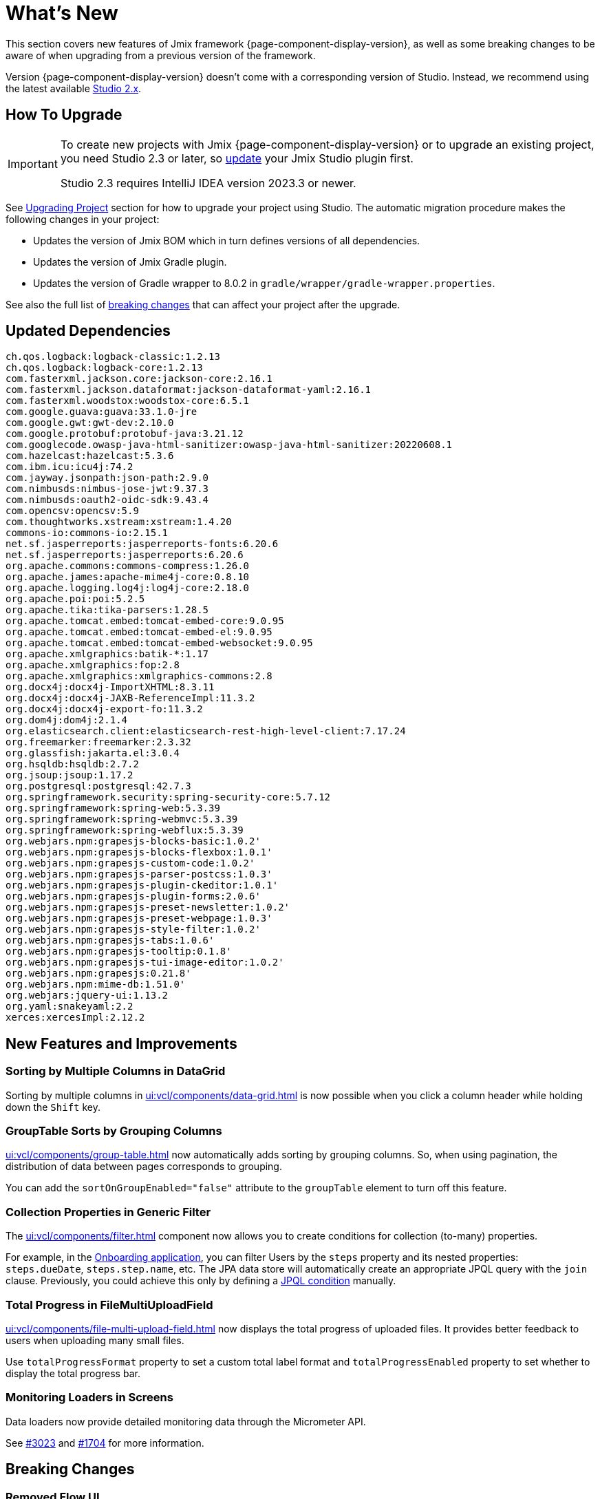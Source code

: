 = What's New

This section covers new features of Jmix framework {page-component-display-version}, as well as some breaking changes to be aware of when upgrading from a previous version of the framework.

Version {page-component-display-version} doesn't come with a corresponding version of Studio. Instead, we recommend using the latest available https://docs.jmix.io/jmix/studio/install.html[Studio 2.x^].

[[upgrade]]
== How To Upgrade

[IMPORTANT]
====
To create new projects with Jmix {page-component-display-version} or to upgrade an existing project, you need Studio 2.3 or later, so xref:studio:update.adoc[update] your Jmix Studio plugin first.

Studio 2.3 requires IntelliJ IDEA version 2023.3 or newer.
====

See xref:studio:project.adoc#upgrading-project[Upgrading Project] section for how to upgrade your project using Studio. The automatic migration procedure makes the following changes in your project:

* Updates the version of Jmix BOM which in turn defines versions of all dependencies.
* Updates the version of Jmix Gradle plugin.
* Updates the version of Gradle wrapper to 8.0.2 in `gradle/wrapper/gradle-wrapper.properties`.

See also the full list of <<breaking-changes,breaking changes>> that can affect your project after the upgrade.

[[updated-dependencies]]
== Updated Dependencies

[source]
----
ch.qos.logback:logback-classic:1.2.13
ch.qos.logback:logback-core:1.2.13
com.fasterxml.jackson.core:jackson-core:2.16.1
com.fasterxml.jackson.dataformat:jackson-dataformat-yaml:2.16.1
com.fasterxml.woodstox:woodstox-core:6.5.1
com.google.guava:guava:33.1.0-jre
com.google.gwt:gwt-dev:2.10.0
com.google.protobuf:protobuf-java:3.21.12
com.googlecode.owasp-java-html-sanitizer:owasp-java-html-sanitizer:20220608.1
com.hazelcast:hazelcast:5.3.6
com.ibm.icu:icu4j:74.2
com.jayway.jsonpath:json-path:2.9.0
com.nimbusds:nimbus-jose-jwt:9.37.3
com.nimbusds:oauth2-oidc-sdk:9.43.4
com.opencsv:opencsv:5.9
com.thoughtworks.xstream:xstream:1.4.20
commons-io:commons-io:2.15.1
net.sf.jasperreports:jasperreports-fonts:6.20.6
net.sf.jasperreports:jasperreports:6.20.6
org.apache.commons:commons-compress:1.26.0
org.apache.james:apache-mime4j-core:0.8.10
org.apache.logging.log4j:log4j-core:2.18.0
org.apache.poi:poi:5.2.5
org.apache.tika:tika-parsers:1.28.5
org.apache.tomcat.embed:tomcat-embed-core:9.0.95
org.apache.tomcat.embed:tomcat-embed-el:9.0.95
org.apache.tomcat.embed:tomcat-embed-websocket:9.0.95
org.apache.xmlgraphics:batik-*:1.17
org.apache.xmlgraphics:fop:2.8
org.apache.xmlgraphics:xmlgraphics-commons:2.8
org.docx4j:docx4j-ImportXHTML:8.3.11
org.docx4j:docx4j-JAXB-ReferenceImpl:11.3.2
org.docx4j:docx4j-export-fo:11.3.2
org.dom4j:dom4j:2.1.4
org.elasticsearch.client:elasticsearch-rest-high-level-client:7.17.24
org.freemarker:freemarker:2.3.32
org.glassfish:jakarta.el:3.0.4
org.hsqldb:hsqldb:2.7.2
org.jsoup:jsoup:1.17.2
org.postgresql:postgresql:42.7.3
org.springframework.security:spring-security-core:5.7.12
org.springframework:spring-web:5.3.39
org.springframework:spring-webmvc:5.3.39
org.springframework:spring-webflux:5.3.39
org.webjars.npm:grapesjs-blocks-basic:1.0.2'
org.webjars.npm:grapesjs-blocks-flexbox:1.0.1'
org.webjars.npm:grapesjs-custom-code:1.0.2'
org.webjars.npm:grapesjs-parser-postcss:1.0.3'
org.webjars.npm:grapesjs-plugin-ckeditor:1.0.1'
org.webjars.npm:grapesjs-plugin-forms:2.0.6'
org.webjars.npm:grapesjs-preset-newsletter:1.0.2'
org.webjars.npm:grapesjs-preset-webpage:1.0.3'
org.webjars.npm:grapesjs-style-filter:1.0.2'
org.webjars.npm:grapesjs-tabs:1.0.6'
org.webjars.npm:grapesjs-tooltip:0.1.8'
org.webjars.npm:grapesjs-tui-image-editor:1.0.2'
org.webjars.npm:grapesjs:0.21.8'
org.webjars.npm:mime-db:1.51.0'
org.webjars:jquery-ui:1.13.2
org.yaml:snakeyaml:2.2
xerces:xercesImpl:2.12.2
----

[[new-features]]
== New Features and Improvements

[[sorting-by-multiple-columns-in-datagrid]]
=== Sorting by Multiple Columns in DataGrid

Sorting by multiple columns in xref:ui:vcl/components/data-grid.adoc[] is now possible when you click a column header while holding down the `Shift` key.

[[grouptable-sorts-by-grouping-columns]]
=== GroupTable Sorts by Grouping Columns

xref:ui:vcl/components/group-table.adoc[] now automatically adds sorting by grouping columns. So, when using pagination, the distribution of data between pages corresponds to grouping.

You can add the `sortOnGroupEnabled="false"` attribute to the `groupTable` element to turn off this feature.

[[collection-properties-in-generic-filter]]
=== Collection Properties in Generic Filter

The xref:ui:vcl/components/filter.adoc[] component now allows you to create conditions for collection (to-many) properties.

For example, in the xref:tutorial:index.adoc#data-model[Onboarding application], you can filter Users by the `steps` property and its nested properties: `steps.dueDate`, `steps.step.name`, etc. The JPA data store will automatically create an appropriate JPQL query with the `join` clause. Previously, you could achieve this only by defining a xref:ui:vcl/components/filter.adoc#jpql-conditions[JPQL condition] manually.

[[total-progress-in-filemultiuploadfield]]
=== Total Progress in FileMultiUploadField

xref:ui:vcl/components/file-multi-upload-field.adoc[] now displays the total progress of uploaded files. It provides better feedback to users when uploading many small files.

Use `totalProgressFormat` property to set a custom total label format and `totalProgressEnabled` property to set whether to display the total progress bar.

[[monitoring-loaders-in-screens]]
=== Monitoring Loaders in Screens

Data loaders now provide detailed monitoring data through the Micrometer API.

See https://github.com/jmix-framework/jmix/issues/3023[#3023^] and https://github.com/jmix-framework/jmix/issues/1704#issuecomment-1943207017[#1704^] for more information.

[[breaking-changes]]
== Breaking Changes

[[removed-flow-ui]]
=== Removed Flow UI

Last year, when we released Jmix 2.0, we announced that Classic UI would continue to exist in the Jmix 1.x branch, while Flow UI would be included in Jmix from version 2.0 onwards (see https://www.jmix.io/blog/extended-support-for-classic-ui/[Extended Support for Classic UI^]).

Therefore, we have removed Flow UI modules from Jmix 1.6.

If you have a project on Jmix 1.5 using Flow UI, migrate to the latest Jmix 2.x.

[[yarg-classes-moved-into-reports]]
=== YARG Classes Moved Into Reports

The YARG report engine has been moved from an external dependency into the Reports add-on sources. If you have used `++com.haulmont.yarg.*++` classes in your project, replace their imports to `++io.jmix.reports.yarg.*++`.

[[data-repositories-initialization]]
=== Data Repositories Initialization

Previously optional `@EnableJmixDataRepositories` annotation is now required to initialize data repositories in the project. See https://github.com/jmix-framework/jmix/issues/3428[#3428^] and https://github.com/jmix-framework/jmix/issues/1589[#1589^] for more information.

[[lazy-loaded-soft-deleted-onetoone-reference]]
=== Lazy Loaded Soft Deleted OneToOne Reference

The lazy loading of soft-deleted one-to-one references has been fixed. Now it behaves the same as eager loading with fetch plans:

* Soft-deleted entities are loaded through one-to-one references from the owning side.
* Soft-deleted entities are NOT loaded through one-to-one references from the mappedBy side.

Previously, the behavior of lazy loading was opposite.

See https://github.com/jmix-framework/jmix/issues/2466[#2466^] for more information.

[[changelog]]
== Changelog

Resolved issues in Jmix Framework:

** https://github.com/jmix-framework/jmix/issues?q=is%3Aclosed+milestone%3A1.6.1[1.6.1^]
** https://github.com/jmix-framework/jmix/issues?q=is%3Aclosed+milestone%3A1.6.0[1.6.0^]
